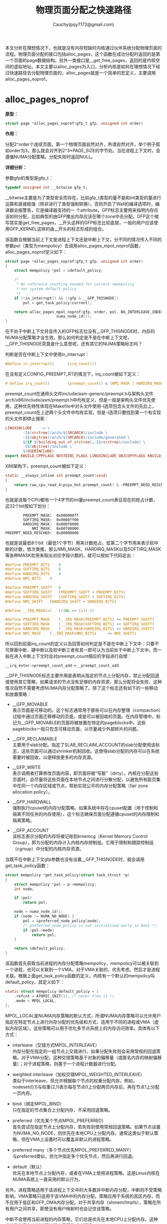 #+TITLE: 物理页面分配之快速路径
#+AUTHOR: Cauchy(pqy7172@gmail.com)
#+OPTIONS: ^:nil
#+EMAIL: pqy7172@gmail.com
#+HTML_HEAD: <link rel="stylesheet" href="../../../org-manual.css" type="text/css">
#+OPTIONS: htmlize:nil
#+OPTIONS: html-link-use-abs-url:nil
本文分析在理想情况下，也就是没有内存短缺时内核通过伙伴系统分配物理页面的流程。物理页面分配的接口包括alloc_pages，这个函数在成功分配时返回的是第一个页面的page数据结构。另外一类接口是__get_free_pages，返回的是内核空间的虚拟地址。本文主要以alloc_pages为入口，分析内核是如何在理想情况下经过快速路径去分配物理页面的，alloc_pages就是一个简单的宏定义，主要调用alloc_pages_noprof。

* alloc_pages_noprof
*原型：*
#+begin_src c
struct page *alloc_pages_noprof(gfp_t gfp, unsigned int order)
#+end_src
*作用：*

分配2^order个连续页面，第一个物理页面自然对齐，所谓自然对齐，举个例子假如order为3，那么就会对齐到2^3*PAGE_SIZE的字节处。当在进程上下文时，会遵循NUMA分配策略。分配失败时返回NULL。

*详细分析：*

参数gfp的类型是gfp_t：
#+begin_src c
typedef unsigned int __bitwise gfp_t;
#+end_src
__bitwise主要是为了类型安全而存在，比如gfp_t类型的量不能和int类型的量进行运算和直接赋值（除非进行了类型强制转换），否则开启了Wall的编译选项时，编译器会报警告，它是编译器支持的一
个attribute。GFP标志主要用来指明内存应该如何分配，比如典型的由GFP推出内存应该在哪个zone中去分配。GFP这个缩写其实是get_free_pages，__开头这样的GFP标志比较底层，一般的用户应该使用GFP_KERNEL这样的由__开头的标志形成的组合。

该函数会根据当前上下文是进程上下文还是中断上下文，分不同的情况传入不同的参数pol（类型为mempolicy）去调用alloc_pages_mpol_noprof函数，alloc_pages_noprof定义如下：
#+begin_src c
struct page *alloc_pages_noprof(gfp_t gfp, unsigned int order)
{
	struct mempolicy *pol = &default_policy;

	/*
	 * No reference counting needed for current->mempolicy
	 * nor system default_policy
	 */
	if (!in_interrupt() && !(gfp & __GFP_THISNODE))
		pol = get_task_policy(current);

	return alloc_pages_mpol_noprof(gfp, order, pol, NO_INTERLEAVE_INDEX,
				       numa_node_id());
}
#+end_src
在不处于中断上下文并且传入的GFP标志位没有__GFP_THISNODE时，内存的NUMA分配策略才会生效。那么如何判定是不是在中断上下文呢，__GFP_THISNODE究竟是什么意思呢，还有其它的NUMA策略标志吗？

判断是否在中断上下文中使用in_interrupt：
#+begin_src c
#define in_interrupt()		(irq_count())
#+end_src
在没有定义CONFIG_PREEMPT_RT的情况下，irq_count被如下定义：
#+begin_src c
# define irq_count()		(preempt_count() & (NMI_MASK | HARDIRQ_MASK | SOFTIRQ_MASK))
#+end_src

preempt_count在通用头文件include/asm-generic/preempt.h与架构头文件arch/x86/include/asm/preempt.h中均有定义，但是一般是架构头文件优先使用，这种优先特性体现在Makefile中对头文件使用-I选项包含头文件的先后上，preempt_count在上述两个头文件中均有实现，但是-I选项只要找到第一个有实现的头文件即停止搜索：
#+begin_src makefile
LINUXINCLUDE    := \
		-I$(srctree)/arch/$(SRCARCH)/include \
		-I$(objtree)/arch/$(SRCARCH)/include/generated \
		$(if $(building_out_of_srctree),-I$(srctree)/include) \
		-I$(objtree)/include \
		$(USERINCLUDE)
export KBUILD_CPPFLAGS NOSTDINC_FLAGS LINUXINCLUDE OBJCOPYFLAGS KBUILD_LDFLAGS
#+end_src

X86架构下，preempt_count被如下定义：
#+begin_src c
static __always_inline int preempt_count(void)
{
	return raw_cpu_read_4(pcpu_hot.preempt_count) & ~PREEMPT_NEED_RESCHED;
}
#+end_src
也就是说每个CPU都有一个4字节的int量preempt_count表征现在的抢占计数，这32个bit按如下划分：
#+begin_example
         PREEMPT_MASK:	0x000000ff
         SOFTIRQ_MASK:	0x0000ff00
         HARDIRQ_MASK:	0x000f0000
             NMI_MASK:	0x00f00000
 PREEMPT_NEED_RESCHED:	0x80000000
#+end_example
也就是说最低8个bit（最低1个字节）用来计数抢占，低第二个字节用来表示软中断的计数，依次类推，那么NMI_MASK、HARDIRQ_MASK以及SOFTIRQ_MASK等各种MASK宏用来取出对应字段计数的，就可以按如下代码定出：
#+begin_src c
#define PREEMPT_BITS	8
#define SOFTIRQ_BITS	8
#define HARDIRQ_BITS	4
#define NMI_BITS	4

#define PREEMPT_SHIFT	0
#define SOFTIRQ_SHIFT	(PREEMPT_SHIFT + PREEMPT_BITS)
#define HARDIRQ_SHIFT	(SOFTIRQ_SHIFT + SOFTIRQ_BITS)
#define NMI_SHIFT	(HARDIRQ_SHIFT + HARDIRQ_BITS)

#define __IRQ_MASK(x)	((1UL << (x))-1)

#define PREEMPT_MASK	(__IRQ_MASK(PREEMPT_BITS) << PREEMPT_SHIFT)
#define SOFTIRQ_MASK	(__IRQ_MASK(SOFTIRQ_BITS) << SOFTIRQ_SHIFT)
#define HARDIRQ_MASK	(__IRQ_MASK(HARDIRQ_BITS) << HARDIRQ_SHIFT)
#define NMI_MASK	(__IRQ_MASK(NMI_BITS)     << NMI_SHIFT)
#+end_src

所以回到前面irq_count的定义以及回答如何判定是不是在中断上下文中：只要不可屏蔽中断、硬中断以及软中断三者有其一即可认为当前处于中断上下文中。而一般在进入中断上下文时会对preempt_count相应的字段进行自增：
#+begin_example
__irq_enter->preempt_count_add->__preempt_count_add
#+end_example

__GFP_THISNODE标志主要作用是表明从指定的节点上分配内存，禁止分配回退或使用其它策略，如果请求的节点没有足够的内存资源，那么分配将会失败，这种情况自然不需要考虑NUMA内存分配策略了。除了这个标志还有如下的一些移动和放置策略：

- __GFP_MOVABLE \\
  表示页面是可移动的。这个标志通常用于那些可以在内存整理（compaction）过程中通过页面迁移移动的页面，或是可以被回收的页面。在内存管理中，标记为__GFP_MOVABLE的页面将被放置在特定的pageblocks中，这些pageblocks一般只包含可移动页面，以尽量减少外部碎片的问题。

- __GFP_RECLAIMABLE \\
  主要用于slab分配。指定了SLAB_RECLAIM_ACCOUNT的slab分配使用该标志，这些页面可以通过shrinker机制回收。这使得slab分配的内存可以在系统需要时被回收，以便释放更多的内存资源。

- __GFP_WRITE \\
  表示调用者打算修改页面内容，即页面将被“写脏”（dirty）。内核在分配这些页面时，会尽量将这些页面在本地节点之间进行分散分配，以避免所有脏页集中在同一个内存区域或节点，帮助实现公平的内存分配策略（fair zone allocation policy）。

- __GFP_HARDWALL \\
  强制执行cpuset的内存分配策略。如果系统中存在cpuset配置（用于控制和隔离不同任务的内存使用），这个标志确保页面分配遵循cpuset的内存限制和隔离策略。

- __GFP_ACCOUNT \\
  该标志表示分配的内存将被记账到kmemcg（Kernel Memory Control Group），即为分配的内存计入内核内存控制组。它用于限制和跟踪控制组（cgroup）中分配的内核内存资源。

当既不在中断上下文gfp参数也没有设置__GFP_THISNODE时，就会调用get_task_policy函数：
#+begin_src c
struct mempolicy *get_task_policy(struct task_struct *p)
{
	struct mempolicy *pol = p->mempolicy;
	int node;

	if (pol)
		return pol;

	node = numa_node_id();
	if (node != NUMA_NO_NODE) {
		pol = &preferred_node_policy[node];
		/* preferred_node_policy is not initialised early in boot */
		if (pol->mode)
			return pol;
	}

	return &default_policy;
}
#+end_src
该函数首先获取当前进程的内存分配策略mempolicy，mempolicy可以被关联到一个进程，也可以关联到一个VMA。对于VMA关联的，优先考虑，然后才是进程关联。根据上面get_task_policy函数的定义，内核有一个默认的mempolicy叫default_policy，其定义如下：
#+begin_src c
static struct mempolicy default_policy = {
	.refcnt = ATOMIC_INIT(1), /* never free it */
	.mode = MPOL_LOCAL,
};
#+end_src
MPOL_LOCAL是NUMA内存策略的默认方式，所谓NUMA内存策略可以允许用户指定在特定节点上进行内存分配的优先级和方式，适用于不同的进程或VMA（虚拟内存区域）。这些策略可以用于优化多节点系统上的内存访问效率。具体有以下方式：

+ interleave（交错方式MPOL_INTERLEAVE）\\
  内存分配在指定的一组节点上交错进行，如果分配失败则会采用常规的回退策略。对于VMA分配，这种交错策略基于对象的偏移量（或匿名内存的映射偏移量）；对于进程策略，则基于一个进程计数器进行分配。

+ weighted interleave（加权交错MPOL_WEIGHTED_INTERLEAVE）\\
  类似于interleave，但允许根据每个节点的权重分配内存。例如，nodeset(0,1)与权重(2,1)表示每在节点0上分配两页内存后，再在节点1上分配一页内存。

+ bind（绑定MPOL_BIND）\\
  只在指定的节点集合上分配内存，不采用回退策略。

+ preferred（优先某个节点MPOL_PREFERRED）\\
  首先尝试在指定节点上分配内存，若失败则使用常规回退策略。如果节点设置为NUMA_NO_NODE，则优先在本地CPU上分配内存。通常这类似于默认策略，但在VMA上设置时可以覆盖非默认的进程策略。

+ preferred many（多个节点优先MPOL_PREFERRED_MANY）\\
  与preferred类似，但允许指定多个优先节点，然后再进行回退。

+ default（默认）\\
  优先在本地节点上分配内存，或者在VMA上使用进程策略。这是Linux内核在NUMA系统上一直采用的默认行为。

另外，进程策略适用于该进程上下文中的大多数非中断内存分配，中断则不受策略影响，VMA策略只适用于该VMA中的内存分配。策略应用于系统的高区内存，而不应用于低区和GFP_DMA内存分配。对于共享内存（shmem/tmpfs），策略在所有用户之间共享，即使没有用户映射时也会记住该策略。

中断不会使用当前进程的内存策略，它们总是优先在本地CPU上分配内存。这种设计是为了在中断处理过程中尽可能减少延迟。

对于交错策略来说，在进程上下文中，不需要锁定机制，因为进程只会访问自身的状态，因此没有并发冲突。对于VMA的操作，mmap_lock的读锁（down_read）在一定程度上保护了这些操作，以确保内存映射的一致性。

内存策略mempolicy结构体的释放：内存策略对象通过引用计数来管理生命周期。mpol_put()函数会减少内存策略的引用计数，当引用计数降为零时，该内存策略对象会被释放。这种机制保证了对象只会在不再使用时被释放，避免了内存泄漏。

内存策略mempolicy结构体的复制：mpol_dup()函数用于分配一个新的内存策略，并将指定的内存策略复制到新的内存空间。新创建的内存策略对象的引用计数被初始化为1，表示当前调用者持有该引用。这允许多个内存策略对象彼此独立，同时保证每个对象的生命周期被正确管理。

回到get_task_policy函数，如果进程有内存分配策略mempolicy，则返回这个策略。如果进程没有内存策略，那么就会从系统的全局节点策略数组preferrred_node_policy中去获取内存策略，当然在系统启动早期preferred_node_policy里可能是没有数据的，所以需要判断pol->mode非零，因为preferred_node_policy的定义是static的（被初始化为0）：

#+begin_src c
static struct mempolicy preferred_node_policy[MAX_NUMNODES];
#+end_src

MAX_NUMNODES定义了系统支持的最大NUMA节点数量：
#+begin_src c
#ifdef CONFIG_NODES_SHIFT
#define NODES_SHIFT     CONFIG_NODES_SHIFT
#else
#define NODES_SHIFT     0
#endif
#define MAX_NUMNODES    (1 << NODES_SHIFT)
#+end_src

<<nodes_shift>>
而NODES_SHIFT的值依据不同的架构有不同的配置，这主要体现在比如arch/x86/Kconfig中有如下代码：
#+begin_src conf
config NODES_SHIFT
	int "Maximum NUMA Nodes (as a power of 2)" if !MAXSMP
	range 1 10
	default "10" if MAXSMP
	default "6" if X86_64
	default "3"
	depends on NUMA
	help
	  Specify the maximum number of NUMA Nodes available on the target
	  system.  Increases memory reserved to accommodate various tables.
#+end_src

这样在编译构建时会自动生成，比如CONFIG_NODES_SHIFT在自动生成的头文件include/generated/autoconf.h中被定义为10，那么MAX_NUMNODES = 1 << 10 = 1024。

get_task_policy中还使用了numa_node_id函数，在定义了CONFIG_USE_PERCPU_NUMA_NODE_ID时该函数定义如下：
#+begin_src c
#ifdef CONFIG_USE_PERCPU_NUMA_NODE_ID
DECLARE_PER_CPU(int, numa_node);

#ifndef numa_node_id
/* Returns the number of the current Node. */
static inline int numa_node_id(void)
{
	return raw_cpu_read(numa_node);
}
#endif
#+end_src
该值在cpu启动初始化的流程被初始化：
#+begin_src c
start_secondary->cpu_init->set_numa_node
#ifndef set_numa_node
static inline void set_numa_node(int node)
{
	this_cpu_write(numa_node, node);
}
#endif
#+end_src

* alloc_pages_mpol_noprof
*原型：*
#+begin_src c
struct page *alloc_pages_mpol_noprof(gfp_t gfp, unsigned int order,
		struct mempolicy *pol, pgoff_t ilx, int nid)
#+end_src

*作用：*\\
分配2^order个页面，第一个参数是内存分配标志gfp，最后一个参数nid是前面使用numa_node_id获得的该运行CPU所在的node。针对第四个参数ilx，在交错策略下时，ilx表明是否使用task_struct里的il_prev作为依据来选择内存分配的节点，为NO_INTERLEAVE_INDEX时表明使用task_struct:ilx_prev，而当通过get_vma_policy来获得一个有效的ilx值时就使用这个值来确定如何选择哪个节点来分配内存。第三个参数pol就是前面通过get_task_policy获得的内存策略，当然还有其它的调用路径通过get_vma_policy来获得内存策略，这在本文[[get_vma_policy生成ilx][附节: get_vma_policy生成ilx]]中有介绍。

*详细分析：*\\
alloc_pages_mpol_noprof主要分为三个部分来完成其功能：
+ 第一部分是通过policy_nodemask函数获得在哪个（些）节点上分配内存，由nodemask_t类型的指针nodemask表示，并且返回在哪个目标节点上分配的节点号，由nid表示。

+ 第二部分是针对不同的情况调用不同的分配函数，一种是针对MPOL_PREFERRED_MANY内存策略，调用alloc_pages_preferred_many分配内存，而针对大页内存分配的情况会做一些特殊处理，然后再调用__alloc_pages_node_noprof完成内存分配，最后一种情况就是通过__alloc_pages_noprof完成除前面两种特殊情况的“正常”页面分配。

+ 第三部分是针对交错分配的方式，要更新一些统计信息。

以下继续针对这三部分的代码详细分析。

** 第一部分
这部分代码确定分配的节点mask以及目标节点的节点号，代码如下：
#+begin_src c
nodemask_t *nodemask;
nodemask = policy_nodemask(gfp, pol, ilx, &nid);
#+end_src
可以看到主要就是调用了policy_nodemask来确定nodemask以及nid，注意这里的nid是alloc_pages_mpol_noprof的最后一个参数nid的地址，nid的值通过numa_node_id获得代表当前运行CPU所在的节点，这里传入nid的地址，意味着policy_nodemask函数可能会修改nid的值。返回的nodemask表示可以在哪些节点上分配内存，而返回的nid是首选的节点。

policy_nodemask根据前面介绍的NUMA内存策略分几种case来给nodemask和nid赋予不同的值，其原型如下：
#+begin_src c
static nodemask_t *policy_nodemask(gfp_t gfp, struct mempolicy *pol,
				   pgoff_t ilx, int *nid)
#+end_src

*第一种case MPOL_PREFERRED：*
#+begin_src c
	nodemask_t *nodemask = NULL;

	switch (pol->mode) {
	case MPOL_PREFERRED:
		/* Override input node id */
		*nid = first_node(pol->nodes);
		break;
#+end_src
这种情况只设置了优先使用分配内存的节点号，使用first_node去找到pol->nodes里第一个置位的bit的序号，从这里也可以看出pol->nodes这个成员表征了候选的可以用于分配的一些节点，只是说这些节点要按各种不同的策略去选择。

*第二种case MPOL_PREFERRED_MANY：*
#+begin_src c
	case MPOL_PREFERRED_MANY:
		nodemask = &pol->nodes;
		if (pol->home_node != NUMA_NO_NODE)
			*nid = pol->home_node;
		break;
#+end_src
这种情况是有nodemask的，因为perferred many就是在一组优先的节点里分配，并且pol->home_node是有效值时，返回pol里的home_node号作为优先分配的节点。

*第三种case MPOL_BIND：*
#+begin_src c
	case MPOL_BIND:
		/* Restrict to nodemask (but not on lower zones) */
		if (apply_policy_zone(pol, gfp_zone(gfp)) &&
		    cpuset_nodemask_valid_mems_allowed(&pol->nodes))
			nodemask = &pol->nodes;
		if (pol->home_node != NUMA_NO_NODE)
			*nid = pol->home_node;
		/*
		 * __GFP_THISNODE shouldn't even be used with the bind policy
		 * because we might easily break the expectation to stay on the
		 * requested node and not break the policy.
		 */
		WARN_ON_ONCE(gfp & __GFP_THISNODE);
		break;
#+end_src
对于使用MPOL_BIND的内存策略，要限制内存策略不能应用到较低序号的zone，这个判断逻辑由apply_policy_zone函数实现，它的第二个参数，调用gfp_zone由gfp标志里去获得分配内存的目标zone号，也就是获得的目标zone号要大于apply_policy_zone里的一个特别的zone号，这时内存策略才生效。这里主要详细分析下gfp_zone的实现，它决定了内存从哪个zone去分配，较为关键。至于本case的代码较为简单。

在分析gfp_zone函数前，先介绍内核内存管理涉及到的各种类型的zone：
+ ZONE_DMA \\
  区域ZONE_DMA用于适应一些旧式设备，这些设备只能通过DMA（直接内存访问）访问低地址的内存（通常在16MB以下），部分旧设备只能访问某个范围内的物理内存地址。如果要在这些设备上进行DMA操作，内存必须分配在这个特定区域内，比如ISA总线设备或早期的DMA控制器。CONFIG_ZONE_DMA配置选项决定是否启用这个zone。

+ ZONE_DMA32 \\
  区域ZONE_DMA32用于支持能够访问32位地址空间（4GB以下）但不能访问更高地址的设备。一些设备，如32位PCI设备，只能访问4GB以下的内存，因此分配时需要确保内存位于这个范围内。适用于需要低于4G地址范围的64位系统。CONFIG_ZONE_DMA32配置选项决定是否启用该zone。

+ ZONE_NORMAL \\
  区域ZONE_NORMAL包含可被大多数内核和用户进程直接访问的常规物理内存区域。在大多数情况下，DMA操作和内核直接访问都可以在ZONE_NORMAL中完成，这是标准的内存区域。所有常规的内存操作（除非设备或操作对内存有特殊要求）。

+ ZONE_HIGHMEM \\
  ZONE_HIGHMEM用于32位系统中超过直接寻址能力的高地址空间。它通过分页机制（如映射页表条目）来访问高于900MB的内存。32位系统只能直接寻址4GB的地址空间，对于大内存机器而言，这样的空间显得不足。因此，把高地址的物理内存放到ZONE_HIGHMEM中，使内核可以通过间接的方式访问它们。在内存大于4GB的32位系统上，通过页表映射方式访问超出寻址能力的内存区域。启用CONFIG_HIGHMEM后可用。

+ ZONE_MOVABLE \\
  ZONE_MOVABLE主要用于可以迁移的页面，比如用户态内存或页缓存等。在内存卸载和巨页分配时，这个zone有助于提高成功率。通过将可以迁移的内存放在ZONE_MOVABLE，可以确保在需要时有一部分内存可以被迁移或回收，从而进行更灵活的内存管理。例如，大页分配和热插拔内存。用于可热插拔的内存、可移动页面的分配，以及减少不能迁移的分配对系统性能的影响。

  这种类型类似于ZONE_NORMAL，但是不可移动的页面却只能在ZONE_NORMAL。不过以下有一些情况会存在ZONE_MOVABLE有unmovable页面的情况：
  - 长期钉住的页面是不可移动的，因此在ZONE_MOVABLE里不允许长期钉住页面，当页面先钉住然后通过page fault分配物理页面，这种情况没什么问题，页面会来自正确的zone（避开ZONE_MOVABLE），但是当页面被钉住时有可能地址空间里已经有页面位于ZONE_MOVABLE了，这时会将这些页面迁移到不同zone（避开ZONE_MOVABLE）中，迁移要是失败，钉住页面也会失败。

  - memblock对于kernelcore/movablecore区域的设置可能会导致ZONE_MOVABLE里有unmovable的页面。
+ ZONE_DEVICE \\
  ZONE_DEVICE主要用于特殊的内存设备，如NVDIMM（非易失性双列直插内存模块）或其它直接映射到系统内存的设备。随着硬件的演进，现代系统需要支持直接映射到内存的硬件设备，如持久内存。这些设备可以直接与系统内存交互，通常是可持久化的。如使用非易失性存储器（如 NVDIMM）、显存映射等。启用CONFIG_ZONE_DEVICE后可用。

针对笔者目前环境的配置，zone_type的定义如下：
<<__MAX_NR_ZONES>>
<<zone_type>>
#+begin_src c
  enum zone_type {
          ZONE_DMA,
          ZONE_DMA32,
          ZONE_NORMAL,
          ZONE_MOVABLE,
          ZONE_DEVICE,
          __MAX_NR_ZONES
  };
#+end_src

<<gfp_zone>>
现在可以介绍gfp_zone函数了，gfp_zone函数的主要作用就是根据传入的gfp标志映射到不同类型的zone，也就是返回zone_type类型的枚举，这些类型前面刚介绍过了。现在看gfp_zone的实现：
#+begin_src c
static inline enum zone_type gfp_zone(gfp_t flags)
{
	enum zone_type z;
	int bit = (__force int) (flags & GFP_ZONEMASK);

	z = (GFP_ZONE_TABLE >> (bit * GFP_ZONES_SHIFT)) &
					 ((1 << GFP_ZONES_SHIFT) - 1);
	VM_BUG_ON((GFP_ZONE_BAD >> bit) & 1);
	return z;
}
#+end_src
GFP_ZONE_TABLE这个宏类似于一个表（数组），它将不同的GFP标志组合映射到不同的zone_type：
#+begin_src c
#define GFP_ZONE_TABLE ( \
	(ZONE_NORMAL << 0 * GFP_ZONES_SHIFT)				       \
	| (OPT_ZONE_DMA << ___GFP_DMA * GFP_ZONES_SHIFT)		       \
	| (OPT_ZONE_HIGHMEM << ___GFP_HIGHMEM * GFP_ZONES_SHIFT)	       \
	| (OPT_ZONE_DMA32 << ___GFP_DMA32 * GFP_ZONES_SHIFT)		       \
	| (ZONE_NORMAL << ___GFP_MOVABLE * GFP_ZONES_SHIFT)		       \
	| (OPT_ZONE_DMA << (___GFP_MOVABLE | ___GFP_DMA) * GFP_ZONES_SHIFT)    \
	| (ZONE_MOVABLE << (___GFP_MOVABLE | ___GFP_HIGHMEM) * GFP_ZONES_SHIFT)\
	| (OPT_ZONE_DMA32 << (___GFP_MOVABLE | ___GFP_DMA32) * GFP_ZONES_SHIFT)\
)
#+end_src
这样定义出来这个GFP_ZONE_TABLE其实就是一个数字，只是这个数字按每GFP_ZONES_SHIFT个数目的bit存储一个条目，这个条目通过传入的gfp标志索引，索引到的位置上存放了对应gfp标志优先使用的zone用来分配。

这个宏其实定义了一种zone分配的优先级，举个例子对于条目：
#+begin_src c
ZONE_MOVABLE << (___GFP_MOVABLE | ___GFP_HIGHMEM) * GFP_ZONES_SHIFT
#+end_src
就是说当传入的GFP标志既设置了__GFP_MOVABLE又设置了__GFP_HIGHMEM，那么优先在ZONE_MOVABLE中分配，但是这个区域分配失败时，也是可以在__GFP_HIGHMEM中分配的。当然，有一些标志组合是无法满足的，比如同时设置了DMA+HIGHMEM，DMA本来就要求地址在低内存区，当然无法又在高地址区分配。

GFP_ZONES_SHIFT在笔者的环境就是2，也就是说GFP_ZONE_TABLE中每2个比特保存一个条目。通过这种一个数字就实现表格映射的作用，实际也是一种性能优化，通过逻辑运算一个数字的方式是比查表数组访存要高效的。

在没有定义特殊的内存zone（比如DMA，HIGHMEM等）时，都会退化为ZONE_NORMAL：
#+begin_src c
#ifdef CONFIG_HIGHMEM
#define OPT_ZONE_HIGHMEM ZONE_HIGHMEM
#else
#define OPT_ZONE_HIGHMEM ZONE_NORMAL
#endif

#ifdef CONFIG_ZONE_DMA
#define OPT_ZONE_DMA ZONE_DMA
#else
#define OPT_ZONE_DMA ZONE_NORMAL
#endif

#ifdef CONFIG_ZONE_DMA32
#define OPT_ZONE_DMA32 ZONE_DMA32
#else
#define OPT_ZONE_DMA32 ZONE_NORMAL
#endif
#+end_src
再来看gpf_zone函数就简单了首先从flags中拿到低4bit的值：
#+begin_src c
	enum zone_type z;
	int bit = (__force int) (flags & GFP_ZONEMASK);
#+end_src
为什么是低4bit呢，通过GFP_ZONEMASK的定义就知道了：
#+begin_src c
  enum {
          ___GFP_DMA_BIT,
          ___GFP_HIGHMEM_BIT,
          ___GFP_DMA32_BIT,
          ___GFP_MOVABLE_BIT,
          ...
  };
  #define BIT(nr)			(UL(1) << (nr))
  #define ___GFP_DMA		BIT(___GFP_DMA_BIT)
  #define ___GFP_HIGHMEM		BIT(___GFP_HIGHMEM_BIT)
  #define ___GFP_DMA32		BIT(___GFP_DMA32_BIT)
  #define ___GFP_MOVABLE		BIT(___GFP_MOVABLE_BIT)
  #define __GFP_DMA	((__force gfp_t)___GFP_DMA)
  #define __GFP_HIGHMEM	((__force gfp_t)___GFP_HIGHMEM)
  #define __GFP_DMA32	((__force gfp_t)___GFP_DMA32)
  #define __GFP_MOVABLE	((__force gfp_t)___GFP_MOVABLE)  /* ZONE_MOVABLE allowed */
  #define GFP_ZONEMASK	(__GFP_DMA|__GFP_HIGHMEM|__GFP_DMA32|__GFP_MOVABLE)
#+end_src
这里可以看到低4个bit其实就是zone修饰符，指明了哪些zone用于分配内存。之前介绍过gfp_t本质是个int，但它具有受限的取值，以限制某些int能进行的运算（范围），但是gfp_t不行。比如上面提到了gfp_t可能的四种值，一个完整的gfp_t值列表如下：
<<all_gfp_bit>>
#+begin_src c
enum {
	___GFP_DMA_BIT,
	___GFP_HIGHMEM_BIT,
	___GFP_DMA32_BIT,
	___GFP_MOVABLE_BIT,
	___GFP_RECLAIMABLE_BIT,
	___GFP_HIGH_BIT,
	___GFP_IO_BIT,
	___GFP_FS_BIT,
	___GFP_ZERO_BIT,
	___GFP_UNUSED_BIT,	/* 0x200u unused */
	___GFP_DIRECT_RECLAIM_BIT,
	___GFP_KSWAPD_RECLAIM_BIT,
	___GFP_WRITE_BIT,
	___GFP_NOWARN_BIT,
	___GFP_RETRY_MAYFAIL_BIT,
	___GFP_NOFAIL_BIT,
	___GFP_NORETRY_BIT,
	___GFP_MEMALLOC_BIT,
	___GFP_COMP_BIT,
	___GFP_NOMEMALLOC_BIT,
	___GFP_HARDWALL_BIT,
	___GFP_THISNODE_BIT,
	___GFP_ACCOUNT_BIT,
	___GFP_ZEROTAGS_BIT,
#ifdef CONFIG_KASAN_HW_TAGS
	___GFP_SKIP_ZERO_BIT,
	___GFP_SKIP_KASAN_BIT,
#endif
#ifdef CONFIG_LOCKDEP
	___GFP_NOLOCKDEP_BIT,
#endif
#ifdef CONFIG_SLAB_OBJ_EXT
	___GFP_NO_OBJ_EXT_BIT,
#endif
	___GFP_LAST_BIT
};
#+end_src
所有这些gfp_t类型的值，有些是zone修饰符，有些是内存分配行为，比如___GFP_DIRECT_RECLAIM_BIT允许触发直接内存回收，后面的内存管理分析的系列文章还会遇到这些标志，再在具体的代码上下文分析更为形象。

继续分析gfp_zone函数：
#+begin_src c
	z = (GFP_ZONE_TABLE >> (bit * GFP_ZONES_SHIFT)) &
					 ((1 << GFP_ZONES_SHIFT) - 1);
#+end_src
将GFP_ZONE_TABLE右移bit * GFP_ZONES_SHIFT，这正是前面定义GFP_ZONE_TABLE时，存放在bit这种标志组合索引处的zone序号，它用来优先为bit这种gfp标志组合分配内存，注意是以2个比特为一个条目，所以最后做与运算，相当于只取最后两位。

回到policy_nodemask函数的第三种MPOL_BIND的情况，apply_policy_zone是说要将内存策略应用在较高点的区域，这个条件是本case下设置nodemask的必要条件，另一个必要条件是内存策略的pol->nodes要和当前进程允许的节点mask有交集（也就是task_struct:mems_allowed）。当然MPOL_BIND下也要将内存策略设置的优先node号带出并返回。

*第四种case MPOL_INTERLEAVE：*\\
根据前面的分析，这种情况就是内存分配在一组节点内交错循环分配：
#+begin_src c
	case MPOL_INTERLEAVE:
		/* Override input node id */
		*nid = (ilx == NO_INTERLEAVE_INDEX) ?
			interleave_nodes(pol) : interleave_nid(pol, ilx);
		break;
#+end_src
可以看到，分两种情况选择使用不同的函数来获得内存分配的优先节点，NO_INTERLEAVE_INDEX主要指示了要不要使用task_struct:il_prev来作为索引选择内存分配的节点，如果使用task_struct:il_prev（也就是ilx参数为-1）则通过interleave_nodes函数来获得内存分配的节点：
#+begin_src c
static unsigned int interleave_nodes(struct mempolicy *policy)
{
	unsigned int nid;
	unsigned int cpuset_mems_cookie;

	/* to prevent miscount, use tsk->mems_allowed_seq to detect rebind */
	do {
		cpuset_mems_cookie = read_mems_allowed_begin();
		nid = next_node_in(current->il_prev, policy->nodes);
	} while (read_mems_allowed_retry(cpuset_mems_cookie));

	if (nid < MAX_NUMNODES)
		current->il_prev = nid;
	return nid;
}
#+end_src
do-while循环主要是处理并发情况，此处不讨论了。该函数主要使用next_node_in来获得合适的节点号，也就是在pol->nodes中找到第一个置位的bit的序号，并且是在current->il_prev之后，返回的nid小于MAX_NUMNODES时才会给出nid给调用者。

这里需要简单看下next_node_in的实现，该函数主要是要处理一种临界情况，那就是返回的node id的序号等于MAX_NUMNODES，就又要回到参数srcp的第一个置位的bit的序号：
#+begin_src c
#define next_node_in(n, src) __next_node_in((n), &(src))
static __always_inline unsigned int __next_node_in(int node, const nodemask_t *srcp)
{
	unsigned int ret = __next_node(node, srcp);

	if (ret == MAX_NUMNODES)
		ret = __first_node(srcp);
	return ret;
}
#+end_src
如果不使用task_struct:il_prev，就会调用interleave_nid来获得内存分配的节点号：
#+begin_src c
static unsigned int interleave_nid(struct mempolicy *pol, pgoff_t ilx)
{
	nodemask_t nodemask;
	unsigned int target, nnodes;
	int i;
	int nid;

	nnodes = read_once_policy_nodemask(pol, &nodemask);
	if (!nnodes)
		return numa_node_id();
	target = ilx % nnodes;
	nid = first_node(nodemask);
	for (i = 0; i < target; i++)
		nid = next_node(nid, nodemask);
	return nid;
}
#+end_src
该函数以传入的ilx作为索引来选择内存分配的节点，首先ilx需要对pol->nodes里置位的节点数目进行取模得到target，然后通过first_node获得nodemask里第一个置位的节点号nid，最后从nid开始循环target次，找到低target个置位的比特的序号，返回。


*第五种case MPOL_WEIGHTED_INTERLEAVE：* \\
该种情况与case 4类似：
#+begin_src c
	case MPOL_WEIGHTED_INTERLEAVE:
		*nid = (ilx == NO_INTERLEAVE_INDEX) ?
			weighted_interleave_nodes(pol) :
			weighted_interleave_nid(pol, ilx);
		break;
#+end_src
依据ilx参数的不同，而调用不同的函数确定nid并返回。当使用task_struct:il_prev时（也就是ilx无效为-1）调用weighted_interleave_nodes来确定分配内存的节点号，当ilx有效时，就会调用weighted_interleave_nid使用ilx来确定，下面依次分析。

首先是weighted_interleave_nodes函数：
#+begin_src c
static unsigned int weighted_interleave_nodes(struct mempolicy *policy)
{
	unsigned int node;
	unsigned int cpuset_mems_cookie;

retry:
	/* to prevent miscount use tsk->mems_allowed_seq to detect rebind */
	cpuset_mems_cookie = read_mems_allowed_begin();
	node = current->il_prev;
	if (!current->il_weight || !node_isset(node, policy->nodes)) {
		node = next_node_in(node, policy->nodes);
		if (read_mems_allowed_retry(cpuset_mems_cookie))
			goto retry;
		if (node == MAX_NUMNODES)
			return node;
		current->il_prev = node;
		current->il_weight = get_il_weight(node);
	}
	current->il_weight--;
	return node;
}
#+end_src

先抛开if条件里的逻辑不谈，每次进入weighted_interleave_nodes函数，就会返回current这个task_struct结构体里的il_prev，它就是记录了当前用于内存分配的节点号，每分配一次，current->il_weight就会递减，这相当于在il_prev这个内存节点上做了权重，分配il_weight次后就会将这个权重递减为1了。

现在分析if里的逻辑，进入这个if的条件是il_weight递减到0，或者前次使用的内存节点已经不在policy里允许的nodes时。

if里的逻辑主要是更新下一个使用的节点，由next_node_in获得，同时current:il_weight也要更新为当前这个节点的权重，这可以通过get_il_weight去获得：
#+begin_src c
static u8 get_il_weight(int node)
{
	u8 *table;
	u8 weight;

	rcu_read_lock();
	table = rcu_dereference(iw_table);
	/* if no iw_table, use system default */
	weight = table ? table[node] : 1;
	/* if value in iw_table is 0, use system default */
	weight = weight ? weight : 1;
	rcu_read_unlock();
	return weight;
}
#+end_src
从这个函数可以知道weight其实就是来自iw_table里对应节点的权重，它事先通过node_store函数去存放。总结来说，这个函数的功能就是达到前面介绍interleave分配的效果：在一组节点中交错分配内存，并且会按照一定的权重来分配，比如这里体现这点的就是每次进这个函数都会将current->il_weight权重递减，为非零本次分配内存的节点号不会改变，而当这个值递减为0，就会改变分配内存的节点号。

当ilx有效时，是weighted_interleave_nid函数用来确定分配内存的节点：
#+begin_src c
static unsigned int weighted_interleave_nid(struct mempolicy *pol, pgoff_t ilx)
{
	nodemask_t nodemask;
	unsigned int target, nr_nodes;
	u8 *table;
	unsigned int weight_total = 0;
	u8 weight;
	int nid;

	nr_nodes = read_once_policy_nodemask(pol, &nodemask);
	if (!nr_nodes)
		return numa_node_id();

	rcu_read_lock();
	table = rcu_dereference(iw_table);
	/* calculate the total weight */
	for_each_node_mask(nid, nodemask) {
		/* detect system default usage */
		weight = table ? table[nid] : 1;
		weight = weight ? weight : 1;
		weight_total += weight;
	}

	/* Calculate the node offset based on totals */
	target = ilx % weight_total;
	nid = first_node(nodemask);
	while (target) {
		/* detect system default usage */
		weight = table ? table[nid] : 1;
		weight = weight ? weight : 1;
		if (target < weight)
			break;
		target -= weight;
		nid = next_node_in(nid, nodemask);
	}
	rcu_read_unlock();
	return nid;
}
#+end_src

该函数首先通过一个循环for_each_node_mask将pol->nodes里置上的节点的所有权重求和，然后ilx可以作为一个虚拟地址，其要对weight_total进行取余，这样ilx就会落在权重区间[0, weight_total]。
而后面的while循环实现了将余数target按权重落到相应的区间，其实现方式就是每次只要当前剩余target还不小于当前节点的权重，就会将当前target减去当前节点的权重。举个例子，系统有三个节点，权重依次为3，2，1那么中的权重为6，ilx作为虚拟地址比如可以为0-5，那么这六个地址按照比例一定是有3/6，2/6，1/6的概率分别在第一、二以及三个节点上完成内存分配请求，至于大于5的地址对weight_total取余数后一样符合这个加权概率。

最后这个policy_nodemask函数就是返回前面各个case算出的nodemask，注意nodemask是可以为NULL的，而nid通过最后一个参数带出：
#+begin_src c
	return nodemask;
#+end_src

这样alloc_pages_mpol_noprof函数的第一部分policy_nodemask函数就介绍完了。

# 是对取模操作的一个优化，关于这个优化参见附节[[使用与操作优化取模][附节：使用与操作优化取模操作]]。


** 第二部分
下面介绍alloc_pages_mpol_noprof函数的第二部分，本部分依据不同的情况而调用不同的分配函数。

*情形一MPOL_PREFERRED_MANY*

调用alloc_pages_preferred_many函数：
#+begin_src c
	if (pol->mode == MPOL_PREFERRED_MANY)
		return alloc_pages_preferred_many(gfp, order, nid, nodemask);
#+end_src
#+begin_src c
static struct page *alloc_pages_preferred_many(gfp_t gfp, unsigned int order,
						int nid, nodemask_t *nodemask)
{
	struct page *page;
	gfp_t preferred_gfp;

	/*
	 * This is a two pass approach. The first pass will only try the
	 * preferred nodes but skip the direct reclaim and allow the
	 * allocation to fail, while the second pass will try all the
	 * nodes in system.
	 */
	preferred_gfp = gfp | __GFP_NOWARN;
	preferred_gfp &= ~(__GFP_DIRECT_RECLAIM | __GFP_NOFAIL);
	page = __alloc_pages_noprof(preferred_gfp, order, nid, nodemask);
	if (!page)
		page = __alloc_pages_noprof(gfp, order, nid, NULL);

	return page;
}
#+end_src
可以看到该种情形通过alloc_pages_preferred_many实现两阶段的页面分配，第一阶段先尝试在nodemask中指定的节点中分配内存，并且不打印分配失败相关的一些信息，也不允许进入直接页面回收，
如果这种分配方式可以成功分配出页面，就返回页面了。否则就会以NULL参数作为nodemask再次调用__alloc_pages_noprof。所以这里可以看到对于指定在某些节点分配内存的方式，先是尽力在这些节点上分配，分配失败时还是会尝试整个系统的节点都可以分配，这是一种回退，尽量保证分配成功有内存可用的方式。

*情形二*

该情形实际是对大页内存分配的一个优化，即保证页面在一个指定的固定节点进行分配：
#+begin_src c
	if (IS_ENABLED(CONFIG_TRANSPARENT_HUGEPAGE) &&
	    /* filter "hugepage" allocation, unless from alloc_pages() */
	    order == HPAGE_PMD_ORDER && ilx != NO_INTERLEAVE_INDEX) {
		/*
		 * For hugepage allocation and non-interleave policy which
		 * allows the current node (or other explicitly preferred
		 * node) we only try to allocate from the current/preferred
		 * node and don't fall back to other nodes, as the cost of
		 * remote accesses would likely offset THP benefits.
		 *
		 * If the policy is interleave or does not allow the current
		 * node in its nodemask, we allocate the standard way.
		 */
		if (pol->mode != MPOL_INTERLEAVE &&
		    pol->mode != MPOL_WEIGHTED_INTERLEAVE &&
		    (!nodemask || node_isset(nid, *nodemask))) {
			/*
			 * First, try to allocate THP only on local node, but
			 * don't reclaim unnecessarily, just compact.
			 */
			page = __alloc_pages_node_noprof(nid,
				gfp | __GFP_THISNODE | __GFP_NORETRY, order);
			if (page || !(gfp & __GFP_DIRECT_RECLAIM))
				return page;
			/*
			 * If hugepage allocations are configured to always
			 * synchronous compact or the vma has been madvised
			 * to prefer hugepage backing, retry allowing remote
			 * memory with both reclaim and compact as well.
			 */
		}
	}
#+end_src
首先判断是开启了透明大页并且分配的页面大小为2MB（笔者的环境amd64，HPAGE_PMD_ORDER = 21-12=
9，即分配2^9个页面，2MB大小的空间），而随后的条件ilx != NO_INTERLEAVE_INDEX、pol->mode !=
MPOL_INTERLEAVE以及pol->mode != MPOL_WEIGHTED_INTERLEAVE都是过滤掉交错分配的情况，因为交错
分配的本质要求就是要不固定节点分配，这和这个优化的要求：固定节点分配内存，是相矛盾的，最后
一个条件如果nodemask非空，就要求首选内存节点nid在这个nodemask中。这些条件任一不满足都会走
情形三的标准方式去分配内存。

__GFP_THISNODE指明内存分配应该在nid指明的节点上固定分配，调用者保证未来的内存访问来自nid的cpu，然后内存也是在nid节点分配的，这样本地内存访问的性能优势就得以体现。

*情形三*

该种情形其实没有太多分析的了，就是以前面算好的nodemask和nid，上层函数过来的gfp与order调用__alloc_pages_noprof函数即可：
#+begin_src c
  page = __alloc_pages_noprof(gfp, order, nid, nodemask);
#+end_src


** 第三部分

这部分代码主要是对numa页面的命中情况进行统计，分配出的页面如果确实和要求的nid一致，则增加zone:per_cpu_zonestats:vm_numa_event相应命中事件的计数：
#+begin_src c
	if (unlikely(pol->mode == MPOL_INTERLEAVE) && page) {
		/* skip NUMA_INTERLEAVE_HIT update if numa stats is disabled */
		if (static_branch_likely(&vm_numa_stat_key) &&
		    page_to_nid(page) == nid) {
			preempt_disable();
			__count_numa_event(page_zone(page), NUMA_INTERLEAVE_HIT);
			preempt_enable();
		}
	}
#+end_src

注意这种更新只会对MPOL_INTERLEAVE策略有效，另外numa stat统计信息也是可以不使能的。下面看下__count_numa_event函数：
#+begin_src c
static inline void
__count_numa_event(struct zone *zone, enum numa_stat_item item)
{
	struct per_cpu_zonestat __percpu *pzstats = zone->per_cpu_zonestats;

	raw_cpu_inc(pzstats->vm_numa_event[item]);
}
#+end_src
可以清楚的看到，其就是增加了zone里percpu类型的变量per_cpu_zonestats的vm_numa_event数组里对应事件的计数。

这里需要分析下page_to_nid和page_zone这两个函数，这在现代常见的NUMA或SMP架构里是十分常见的。首先是page_to_nid，定义在mm.h里：
#+begin_src c
#ifdef NODE_NOT_IN_PAGE_FLAGS
int page_to_nid(const struct page *page);
#else
static inline int page_to_nid(const struct page *page)
{
	return (PF_POISONED_CHECK(page)->flags >> NODES_PGSHIFT) & NODES_MASK;
}
#endif
#+end_src
可以看到依据NODE_NOT_IN_PAGE_FLAGS宏是否定义而分两种版本的实现，如果它定义了，page_to_nid函数实现在sparse.c文件中，就不实现后面的版本了。这个宏其实区分了node id是否要放置在page:flags成员中，因为这个成员其实就是个unsigned long，也就是64个比特位，有可能是没有足够空间来容纳node id的：
#+begin_src c
#if NODES_SHIFT != 0 && NODES_WIDTH == 0
#define NODE_NOT_IN_PAGE_FLAGS	1
#endif
#+end_src
要想NODE_NOT_IN_PAGE_FLAGS有定义，那么NODES_SHIFT要非0，而NODES_WIDTH为0：
#+begin_src c
#ifdef CONFIG_NODES_SHIFT
#define NODES_SHIFT     CONFIG_NODES_SHIFT
#else
#define NODES_SHIFT     0
#endif
#+end_src
现代NUMA架构里一般CONFIG_NODES_SHIFT都是有值的，比如为10或3，这在前面的[[nodes_shift][CONFIG_NODES_SHIFT]]有介绍，也就是说第一个条件一般是满足的。

下面就是考虑NODES_WIDTH的值：
#+begin_src c
#if ZONES_WIDTH + LRU_GEN_WIDTH + SECTIONS_WIDTH + NODES_SHIFT \
	<= BITS_PER_LONG - NR_PAGEFLAGS
#define NODES_WIDTH		NODES_SHIFT
#elif defined(CONFIG_SPARSEMEM_VMEMMAP)
#error "Vmemmap: No space for nodes field in page flags"
#else
#define NODES_WIDTH		0
#endif
#+end_src

这里NR_PAGEFLAGS是用于表示页面状态（比如PG_locked、PG_dirty以及PG_uptodate等）占用多少比特位，这会在编译时确定，它其实就是__NR_PAGEFLAGS，在笔者的笔记本上它就是24。而在64位架构下BITS_PER_LONG一般就是64位。

ZONES_WIDTH定义如下：
#+begin_src c
#if MAX_NR_ZONES < 2
#define ZONES_SHIFT 0
#elif MAX_NR_ZONES <= 2
#define ZONES_SHIFT 1
#elif MAX_NR_ZONES <= 4
#define ZONES_SHIFT 2
#elif MAX_NR_ZONES <= 8
#define ZONES_SHIFT 3
#else
#error ZONES_SHIFT "Too many zones configured"
#endif

#define ZONES_WIDTH		ZONES_SHIFT
#+end_src
MAX_NR_ZONES其实就是[[__MAX_NR_ZONES][__MAX_NR_ZONES]]，在笔者的环境它被定义为5，所以ZONES_SHIFT就是3，ZONES_WIDTH亦为3。LRU_GEN_WIDTH定义为3，LRU的一种优化实现会用到，参见内核文档multigen_lru.rst。

对于SECTIONS_WIDTH定义如下：
#+begin_src c
#if defined(CONFIG_SPARSEMEM) && !defined(CONFIG_SPARSEMEM_VMEMMAP)
#define SECTIONS_WIDTH		SECTIONS_SHIFT
#else
#define SECTIONS_WIDTH		0
#endif
#+end_src

#+begin_src c
#ifdef CONFIG_SPARSEMEM
#include <asm/sparsemem.h>
#define SECTIONS_SHIFT	(MAX_PHYSMEM_BITS - SECTION_SIZE_BITS)
#else
#define SECTIONS_SHIFT	0
#endif
#+end_src
CONFIG_SPARSEMEM用于支持物理地址内存布局不连续或稀疏分布的系统，物理地址空间可能存在多个“空洞”（没有内存的区域），这样的系统包括NUMA系统（多节点非均匀内存访问），高端服务器或具有大地址空间的系统。将物理内存按大块划分为多个section（默认大小如128MB，具体取决于SECTION_SIZE_BITS）。每个section的元数据存储在struct mem_section中，用来描述该section的物理内存状态。如果某个section内有物理内存，则分配struct page元数据；否则不分配，节省内存。通过CONFIG_SPARSEMEM，内核能够按section大粒度来管理物理内存，而不是逐页操作，从而减少元数据开销。与稀疏内存模型相对的是平坦（FLATMEM）内存模型，适用于物理内存布局连续且紧凑的系统，例如嵌入式设备或简单的单处理器系统。内存布局是线性的，没有大的稀疏区域。

CONFIG_SPARSEMEM这种实现需要明确知道section的数量，而section的数量（SECTIONS_WIDTH占用多少比特位）由SECTIONS_SHIFT决定，依赖物理地址空间和section大小。因此，在这种模式下：SECTIONS_WIDTH = SECTIONS_SHIFT，用于指定section的数量以及在数据结构中进行索引的宽度。

而CONFIG_SPARSEMEM_VMEMMAP是CONFIG_SPARSEMEM的一种改进版本，优化了元数据的管理。使用VMEMMAP（虚拟内存映射来为每个物理页创建映射。每个页框的元数据直接存储在struct page中，而不
是依赖 struct mem_section。通过这种方式，不再需要SECTIONS_SHIFT，因为元数据已经按页粒度存储。vmemmap模式的核心特点是通过预先映射的虚拟地址直接访问struct page，而不是依赖struct
mem_section，struct page并不是直接按物理地址或其他逻辑地址存储，而是通过vmemmap映射到内核的虚拟地址空间，vmemmap通过虚拟地址空间为所有struct page提供了连续的地址映射，内核可以直接访问struct page而不会引发页面缺页异常（Page Fault），可以直接通过简单的偏移量计算找到对应的struct page。

现代系统一般都是既配置了CONFIG_SPARSEMEM，也配置了CONFIG_SPARSEMEM_VMEMMAP（比如笔者的环境），所以SECTIONS_WIDTH为0。

那么在笔者的环境下就是：(3 + 3 + 0 + 10 = 16) <= (64 - 24 = 40)。也就是NODES_WIDTH有值为10，node id就在page:flags中。那么page_to_nid的实现就容易理解了，先将flags右移NODES_PGSHIFT位，这会保证node id所占的比特对齐到最低位，再与上NODES_MASK，只取node id所占的所有bit：
#+begin_src c
#define NODES_MASK		((1UL << NODES_WIDTH) - 1)
#define NODES_PGSHIFT		(NODES_PGOFF * (NODES_WIDTH != 0))
#define SECTIONS_PGOFF		((sizeof(unsigned long)*8) - SECTIONS_WIDTH)
#define NODES_PGOFF		(SECTIONS_PGOFF - NODES_WIDTH)
#+end_src
再用下图总结下page:flags的布局：
#+begin_example
| [SECTION] | [NODE] | ZONE | [LAST_CPUPID] | ... | FLAGS |
#+end_example
可以看到，只有ZONE和FLAGS是必须的。并且从这个结构里也可以看出内存的一种层次架构，section里分多少node，节点里又分多少zone。

后面再来理解page_zone就简单了，它通过zone type返回当前节点对应的zone结构体：
#+begin_src c
static inline struct zone *page_zone(const struct page *page)
{
	return &NODE_DATA(page_to_nid(page))->node_zones[page_zonenum(page)];
}
#+end_src
page_to_nid前面已经介绍了，page_zonenum的实现类似：
#+begin_src c
static inline enum zone_type page_zonenum(const struct page *page)
{
	ASSERT_EXCLUSIVE_BITS(page->flags, ZONES_MASK << ZONES_PGSHIFT);
	return (page->flags >> ZONES_PGSHIFT) & ZONES_MASK;
}
#+end_src

也是先将flags右移zone id所占的那些bit到最低位，然后和ZONES_MASK相与只取zone id所占的比特，另外pglist_data里node_zones成员表示这个节点所有的zone。注意这里有个ASSERT_EXCLUSIVE_BITS宏，它的主要作用是保证没有并发的写发生在(ZONES_MASK << ZONES_PGSHIFT)里设置的比特位上，其具体实现原理可以参考kcsan-checks.h。

到这里终于分析完了alloc_pages_mpol_noprof函数的三个部分，后面继续分析alloc_pages_mpol_noprof函数调用的一个关键函数：__alloc_pages_noprof。

* __alloc_pages_noprof

*原型：*
#+begin_src c
struct page *__alloc_pages_noprof(gfp_t gfp, unsigned int order,
				      int preferred_nid, nodemask_t *nodemask)
#+end_src

*作用：*

分配2^order个页面，preferred_nid是首选节点，nodemask是备用的节点mask，可以从里面选择。

*详细分析：*

从这个函数开始就进入伙伴系统的代码（page_alloc.c）了，之前一直是在NUMA内存分配策略的实现上（mempolicy.c）。该函数也分为三个部分来分析：
+ 第一部分是确定alloc_context结构体里成员的值。
+ 第二部分是真正的分配页面部分，包括快速和慢速路径，本文主要关心快速路径。
+ 第三部分是依据条件更新统计信息到mem cgroup中。

下面逐一分析。
** 第一部分
<<alloc_context>>
首先介绍一个结构体alloc_context：
#+begin_src c
struct alloc_context {
	struct zonelist *zonelist;
	nodemask_t *nodemask;
	struct zoneref *preferred_zoneref;
	int migratetype;

	/*
	 * highest_zoneidx represents highest usable zone index of
	 * the allocation request. Due to the nature of the zone,
	 * memory on lower zone than the highest_zoneidx will be
	 * protected by lowmem_reserve[highest_zoneidx].
	 *
	 * highest_zoneidx is also used by reclaim/compaction to limit
	 * the target zone since higher zone than this index cannot be
	 * usable for this allocation request.
	 */
	enum zone_type highest_zoneidx;
	bool spread_dirty_pages;
};
#+end_src
它用于保存一些在内核内存管理内部使用的分配参数。nodemask、migratetype以及highest_zoneidx在分配流程中一旦初始化就不会改变。zonelist、preferred_zone以及highest_zoneidx第一次在快速路径中设置后，可能在后面的慢速路径中发生改变，可能会回退到其它zone中分配。

这里着重解释下highest_zoneidx参数，它表示了在一次分配中最高可用的[[zone_type][zone_type]]，低于highest_zoneidx的zone需要预留内存以保护这些低区的内存，比如ZONE_DMA针对一些老旧设备只能使用这些低地址的内存。当在当前zone无法分配内存时，内核内存管理允许向低区的zone借用内存，但是这种借用不是无限制的，所以每个zone里都有一个lowmem_reserve成员：
#+begin_src c
	long lowmem_reserve[MAX_NR_ZONES];
#+end_src
它表示当前的zone需要回退到低区zone分配内存时，它需要查询这个数组，不能分配低于数组元素里存放的内存地址。

另外由于highest_zoneidx也限制了内存分配最高可用的zone，那么在慢速路径中针对高于highest_zoneidx的zone就没有必要做回收或压缩了，因为即使回收/压缩出空闲内存了也会因为内存位于高highest_zoneidx的zone而不会使用，这相当于是内存回收/压缩的一种优化。

第一部分主要就是确定alloc_context参数：
#+begin_src c
	struct page *page;
	unsigned int alloc_flags = ALLOC_WMARK_LOW;
	gfp_t alloc_gfp; /* The gfp_t that was actually used for allocation */
	struct alloc_context ac = { };

	/*
	 * There are several places where we assume that the order value is sane
	 * so bail out early if the request is out of bound.
	 */
	if (WARN_ON_ONCE_GFP(order > MAX_PAGE_ORDER, gfp))
		return NULL;

	gfp &= gfp_allowed_mask;
	/*
	 * Apply scoped allocation constraints. This is mainly about GFP_NOFS
	 * resp. GFP_NOIO which has to be inherited for all allocation requests
	 * from a particular context which has been marked by
	 * memalloc_no{fs,io}_{save,restore}. And PF_MEMALLOC_PIN which ensures
	 * movable zones are not used during allocation.
	 */
	gfp = current_gfp_context(gfp);
	alloc_gfp = gfp;
	if (!prepare_alloc_pages(gfp, order, preferred_nid, nodemask, &ac,
			&alloc_gfp, &alloc_flags))
		return NULL;

	/*
	 * Forbid the first pass from falling back to types that fragment
	 * memory until all local zones are considered.
	 */
	alloc_flags |= alloc_flags_nofragment(zonelist_zone(ac.preferred_zoneref), gfp);
#+end_src

ALLOC_WMARK_LOW代表内存的水位线之一，每个zone都有几种水位线，用于控制空闲内存在不同的水位时，在内存回收方面采取不同程度的措施：
#+begin_src c
struct zone {
        /* Read-mostly fields */
 
        /* zone watermarks, access with *_wmark_pages(zone) macros */
        unsigned long _watermark[NR_WMARK];
        ...
};
enum zone_watermarks {
        WMARK_MIN,
        WMARK_LOW,
        WMARK_HIGH,
        WMARK_PROMO,
        NR_WMARK
};

/* The ALLOC_WMARK bits are used as an index to zone->watermark */
#define ALLOC_WMARK_MIN		WMARK_MIN
#define ALLOC_WMARK_LOW		WMARK_LOW
#define ALLOC_WMARK_HIGH	WMARK_HIGH
#define ALLOC_NO_WATERMARKS	0x04 /* don't check watermarks at all */
#+end_src

ALLOC_WMARK_MIN对应的水位线是WMARK_MIN，这是最低的水位线，通常表示内存分配的最低安全阈值。当zone的可用页数低于此值时，分配内存需要特别严格的限制。如果内存低于这个水位线，系统可能会触发直接回收或触发OOM（Out-Of-Memory）杀手。保证系统维持最基本的内存可用性。通常用于高优先级的内存分配，避免耗尽内存。

ALLOC_WMARK_LOW对应的水位线是WMARK_LOW，是比ALLOC_WMARK_MIN高一点的阀值，用于防止内存过度分配导致系统进入紧急回收状态。如果zone的可用页数低于此水位线，但高于WMARK_MIN，后台内存回收机制（如kswapd）会被唤醒以补充内存。

ALLOC_WMARK_HIGH对应的水位线是 WMARK_HIGH，是最高的阈值。这是一个更宽松的水位线，当可用内存高于此值时，分配内存不需要触发任何回收机制。表示内存资源充足，分配可以直接进行。

ALLOC_NO_WATERMARKS不检查任何水位线。此标志用于绕过所有的水位线检查，通常在某些特殊情况下使用，比如高优先级的内存分配或紧急情况下的内存分配（如GFP_ATOMIC分配）。例如，在中断上下文或内存分配必须快速完成时。

alloc_gfp是在传进来的分配标志gfp的基础上在本次分配时还会添加一些标志，是实际用于内存分配的标志。

ac参数在[[alloc_context][alloc_context]]介绍过了。

接下来的WARN_ON_ONCE_GFP是当order大于MAX_PAGE_ORDER时打印警告，单次分配的内存，不能做到物理上有大于2^MAX_PAGE_ORDER个页面连续，所以这里做了拦截。这里主要想稍微详细的展开WARN_ON_ONCE_GFP宏：

#+begin_src c
#define WARN_ON_ONCE_GFP(cond, gfp)	({				\
	static bool __section(".data.once") __warned;			\
	int __ret_warn_once = !!(cond);					\
									\
	if (unlikely(!(gfp & __GFP_NOWARN) && __ret_warn_once && !__warned)) { \
		__warned = true;					\
		WARN_ON(1);						\
	}								\
	unlikely(__ret_warn_once);					\
})
#+end_src
可以看到，如果gfp里指定了__GFP_NOWARN，那么就不会打印警告，同时这里保证只打印一次的逻辑是在.data.once节里声明一个静态变量__warned，它初始为0，一旦满足条件通过WRAN_ON打印警告，同时全局静态变量__warned被改写为true，那么以后就再也不会打印警告了。

另外有一个相对通用的WARN_ON_ONCE实现。针对x86来说，一般配置了CONFIG_GENERIC_BUG、CONFIG_DEBUG_BUGVERBOSE以及宏__WARN_FLAGS，后者是个架构相关的宏，并且在绝大分架构上都有定义，它支持通过主动产生异常的方式，在异常句柄里去打印warning警告信息，对于x86架构来说就是ud2指令（否则就是warn_slowpath_fmt方式打印）：
#+begin_src c
#define __WARN_FLAGS(flags)					\
do {								\
	__auto_type __flags = BUGFLAG_WARNING|(flags);		\
	instrumentation_begin();				\
	_BUG_FLAGS(ASM_UD2, __flags, ASM_REACHABLE);		\
	instrumentation_end();					\
} while (0)
#+end_src
这样WARN_ON_ONCE就可以通过__WARN_FLAGS方式实现：
#+begin_src c
#define WARN_ON_ONCE(condition) ({				\
	int __ret_warn_on = !!(condition);			\
	if (unlikely(__ret_warn_on))				\
		__WARN_FLAGS(BUGFLAG_ONCE |			\
			     BUGFLAG_TAINT(TAINT_WARN));	\
	unlikely(__ret_warn_on);				\
})
#endif
#+end_src

可以看到这里传入了BUGFLAG_ONCE标志，__WARN_FLAGS的实现如下：
#+begin_src c
#define __WARN_FLAGS(flags)					\
do {								\
	__auto_type __flags = BUGFLAG_WARNING|(flags);		\
	instrumentation_begin();				\
	_BUG_FLAGS(ASM_UD2, __flags, ASM_REACHABLE);		\
	instrumentation_end();					\
} while (0)
#+end_src
_BUG_FLAGS宏的作用相当于是准备参数并通过ud2指令触发异常，这里就不贴代码了。最后异常的处理会来到__report_bug函数，里面有使用BUGFLAG_ONCE来保证只打印一次：
#+begin_src c
	struct bug_entry *bug;
	const char *file;
	unsigned line, warning, once, done;

	if (!is_valid_bugaddr(bugaddr))
		return BUG_TRAP_TYPE_NONE;

	bug = find_bug(bugaddr);
	if (!bug)
		return BUG_TRAP_TYPE_NONE;

	disable_trace_on_warning();

	bug_get_file_line(bug, &file, &line);

	warning = (bug->flags & BUGFLAG_WARNING) != 0;
	once = (bug->flags & BUGFLAG_ONCE) != 0;
	done = (bug->flags & BUGFLAG_DONE) != 0;

	if (warning && once) {
		if (done)
			return BUG_TRAP_TYPE_WARN;

		/*
		 * Since this is the only store, concurrency is not an issue.
		 */
		bug->flags |= BUGFLAG_DONE;
	}
#+end_src
可以看到，只要设置了BUGFLAG_ONCE和BUGFLAG_WARNING，就是要打印warning且只打印一次的话，就会将BUGFLAG_DONE标志置上给bug->flags。这个bug类型是bug_entry，它是从bug table里通过bugaddr作为索引找到的：
#+begin_src c
struct bug_entry *find_bug(unsigned long bugaddr)
{
	struct bug_entry *bug;

	for (bug = __start___bug_table; bug < __stop___bug_table; ++bug)
		if (bugaddr == bug_addr(bug))
			return bug;

	return module_find_bug(bugaddr);
}
#+end_src
而bug_addr就是在_BUG_FLAGS宏里当作参数传入的，它一般就是WARN_ON_ONCE调用处。另外如果从内核的bug table里找不到，还可以从module的bug table里去找。

而一旦打印一次给bug->flags置上BUGFLAG_DONE后，下次再进入这个逻辑，就会满足if (done)的逻辑
直接返回而不进行后面真正的打印动作了。

这就是WARN_ON_ONCE实现只打印一次的方法，它主要是利用了bug_entry来保存打印情况，而WARN_ON_ONCE_GFP采取了另一个不同的办法来实现这种只打印一次的逻辑：在.data.section里声明一个静态变量__warned记录打印情况。

关于WARN/bug handle的更多细节实现，可以参考笔者其它文章。

回到__alloc_pages_noprof函数的第一部分继续看代码：
#+begin_src c
	gfp &= gfp_allowed_mask;
	/*
	 * Apply scoped allocation constraints. This is mainly about GFP_NOFS
	 * resp. GFP_NOIO which has to be inherited for all allocation requests
	 * from a particular context which has been marked by
	 * memalloc_no{fs,io}_{save,restore}. And PF_MEMALLOC_PIN which ensures
	 * movable zones are not used during allocation.
	 */
	gfp = current_gfp_context(gfp);
	alloc_gfp = gfp;
#+end_src
这一部分对本次内存分配实际使用的gfp再次进行了一些调整并给到alloc_gfp。gfp_allowed_mask主要是用于解决启动早期不能使用一些gfp标志的问题，它初始定义如下：
#+begin_src c
#define GFP_BOOT_MASK (__GFP_BITS_MASK & ~(__GFP_RECLAIM|__GFP_IO|__GFP_FS))
gfp_t gfp_allowed_mask __read_mostly = GFP_BOOT_MASK;
#+end_src
可以看到初始的时候，清除了这三个标志，意味着在启动阶段，这三个标志涉及到的功能内核还没有准备好，比如说磁盘IO或者文件操作还没有就绪。而在kernel_init_freeable函数里会解开这些限制：
#+begin_src c
static noinline void __init kernel_init_freeable(void)
{
	/* Now the scheduler is fully set up and can do blocking allocations */
	gfp_allowed_mask = __GFP_BITS_MASK;
    ...
}
#+end_src
#+begin_src c
#define __GFP_BITS_MASK ((__force gfp_t)((1 << __GFP_BITS_SHIFT) - 1))
#+end_src
__GFP_BITS_SHIFT就是最后一个gfp标志所占的比特，也就是所有gfp标志都可以使用了。

current_gfp_context主要是结合上Per-Process Flags，进程级别也可以设置gfp标志，存放于task_struct:flags域，比如进程可以设置PF_MEMALLOC_PIN标志，页面可以pin住，这时gfp flags需要清除__GFP_MOVABLE标志，也就是分配的页面是不能移动的了：
#+begin_src c
static inline gfp_t current_gfp_context(gfp_t flags)
{
	unsigned int pflags = READ_ONCE(current->flags);

	if (unlikely(pflags & (PF_MEMALLOC_NOIO | PF_MEMALLOC_NOFS | PF_MEMALLOC_PIN))) {
		/*
		 * NOIO implies both NOIO and NOFS and it is a weaker context
		 * so always make sure it makes precedence
		 */
		if (pflags & PF_MEMALLOC_NOIO)
			flags &= ~(__GFP_IO | __GFP_FS);
		else if (pflags & PF_MEMALLOC_NOFS)
			flags &= ~__GFP_FS;

		if (pflags & PF_MEMALLOC_PIN)
			flags &= ~__GFP_MOVABLE;
	}
	return flags;
}
#+end_src
接下来继续分析prepare_alloc_pages函数，该函数最终敲定alloc_context参数，较为关键：
#+begin_src c
static inline bool prepare_alloc_pages(gfp_t gfp_mask, unsigned int order,
		int preferred_nid, nodemask_t *nodemask,
		struct alloc_context *ac, gfp_t *alloc_gfp,
		unsigned int *alloc_flags)
{
	ac->highest_zoneidx = gfp_zone(gfp_mask);
	ac->zonelist = node_zonelist(preferred_nid, gfp_mask);
	ac->nodemask = nodemask;
	ac->migratetype = gfp_migratetype(gfp_mask);

	if (cpusets_enabled()) {
		*alloc_gfp |= __GFP_HARDWALL;
		/*
		 * When we are in the interrupt context, it is irrelevant
		 * to the current task context. It means that any node ok.
		 */
		if (in_task() && !ac->nodemask)
			ac->nodemask = &cpuset_current_mems_allowed;
		else
			*alloc_flags |= ALLOC_CPUSET;
	}

	might_alloc(gfp_mask);

	if (should_fail_alloc_page(gfp_mask, order))
		return false;

	*alloc_flags = gfp_to_alloc_flags_cma(gfp_mask, *alloc_flags);

	/* Dirty zone balancing only done in the fast path */
	ac->spread_dirty_pages = (gfp_mask & __GFP_WRITE);

	/*
	 * The preferred zone is used for statistics but crucially it is
	 * also used as the starting point for the zonelist iterator. It
	 * may get reset for allocations that ignore memory policies.
	 */
	ac->preferred_zoneref = first_zones_zonelist(ac->zonelist,
					ac->highest_zoneidx, ac->nodemask);

	return true;
}
#+end_src
第一行确定最高可以分配的zone_type（idx），通过gfp_zone得到，该函数（宏）在前面已经[[gfp_zone][详细]]介绍了。
第二行代码比较关键：
<<node_zonelist>>
#+begin_src c
ac->zonelist = node_zonelist(preferred_nid, gfp_mask);
#+end_src
这里就要引入内核内存管理的一个关键数据结构了：zonelist。在NUMA系统里每个内存节点由pglist_data数据结构表示，该结构体里有一个zonelist类型的数组成员名为node_zonelists：
#+begin_src c
 typedef struct pglist_data {
     ...;
  	/*
	 * node_zonelists contains references to all zones in all nodes.
	 * Generally the first zones will be references to this node's
	 * node_zones.
	 */
    struct zonelist node_zonelists[MAX_ZONELISTS];
    ...
} pg_data_t;
#+end_src
<<zonelist_comment>>
#+begin_src c
/*
 * One allocation request operates on a zonelist. A zonelist
 * is a list of zones, the first one is the 'goal' of the
 * allocation, the other zones are fallback zones, in decreasing
 * priority.
 *
 * To speed the reading of the zonelist, the zonerefs contain the zone index
 * of the entry being read. Helper functions to access information given
 * a struct zoneref are
 *
 * zonelist_zone()	- Return the struct zone * for an entry in _zonerefs
 * zonelist_zone_idx()	- Return the index of the zone for an entry
 * zonelist_node_idx()	- Return the index of the node for an entry
 */
struct zonelist {
	struct zoneref _zonerefs[MAX_ZONES_PER_ZONELIST + 1];
};
#+end_src
#+begin_src c
/*
 * This struct contains information about a zone in a zonelist. It is stored
 * here to avoid dereferences into large structures and lookups of tables
 */
struct zoneref {
	struct zone *zone;	/* Pointer to actual zone */
	int zone_idx;		/* zone_idx(zoneref->zone) */
};
#+end_src
#+begin_src c
/* Maximum number of zones on a zonelist */
#define MAX_ZONES_PER_ZONELIST (MAX_NUMNODES * MAX_NR_ZONES)
#+end_src
从上面这些代码就可以看出引入zonelist的缘由了，一个zonelist包含所有节点上的所有zone，一次分配就在一个zonelist上去操作（也就是所有的zone都是有可能去分配的）。zonelist里的zone按顺序依次向后具有较低的优先级用于分配内存，而排在最前面的zone就是最优先的zone要从里面分配内存。从MAX_ZONES_PER_ZONELIST宏的定义可以看出来所有内存其实就是按一种层次化组织，对于多节点的NUMA架构来说，就是分若干节点，每个节点又分若干zone。另外对于NUMA架构来说，node_zonelists成员实际分两条，一条是可以fallback的：ZONELIST_FALLBACK，也就是这里面有所有节点的所有zone，另外一条是：ZONELIST_NOFALLBACK，是内存分配标志gfp在指明了__GFP_THISNODE不允许回退时使用的zonelist，也就是只能从指定节点的zone里分配内存。

zoneref是具体存在一个zonelist里元素，它主要是加速访问zonelist，缓存下zone不用经常查阅zonelist这个表。

有了这些背景知识再来理解[[node_zonelist][node_zonelist]]的实现就简单了，gfp_zonelist主要是看gfp标志里是否设置了__GFP_THISNODE依据不同的情况返回是fallback还是nofallback的zonelist索引：
#+begin_src c
static inline int gfp_zonelist(gfp_t flags)
{
#ifdef CONFIG_NUMA
	if (unlikely(flags & __GFP_THISNODE))
		return ZONELIST_NOFALLBACK;
#endif
	return ZONELIST_FALLBACK;
}
#+end_src
返回的索引再加上node_zonelists就得到目标zonelist了，并存放到alloc_context的zonelist成员，后续会用来索引目标zone。

在继续分析prepare_alloc_pages的代码前，这里想简单的介绍下zonelist的初始化，详细的分析可以参见读者另外的文章。

对于多节点NUMA架构来说主要通过如下流程去初始化zonelist：
#+begin_example
__build_all_zonelists->build_zonelists->build_zonelists_in_node_order->build_zonerefs_node->zoneref_set_zone
#+end_example

__build_all_zonelists里有如下代码循环针对所有的node去构建zonelist：
#+begin_src c
for_each_node(nid) {
	pg_data_t *pgdat = NODE_DATA(nid);
	build_zonelists(pgdat);
}
#+end_src
build_zonelists里有关键代码如下：
#+begin_src c
	while ((node = find_next_best_node(local_node, &used_mask)) >= 0) {
		/*
		 * We don't want to pressure a particular node.
		 * So adding penalty to the first node in same
		 * distance group to make it round-robin.
		 */
		if (node_distance(local_node, node) !=
		    node_distance(local_node, prev_node))
			node_load[node] += 1;

		node_order[nr_nodes++] = node;
		prev_node = node;
	}

	build_zonelists_in_node_order(pgdat, node_order, nr_nodes);
#+end_src
就是说通过node_distance确定的节点间的距离，生成了一个node_order数组，这个数组里的元素是node的标号，数组里越靠后的元素表示的节点距离当前处理的节点越远，node_distance可以根据下层硬件的实际拓扑通过ACPI表传上来，这方面的细节参见笔者其它文章。node_order生成好了之后，它又作为参数调用了build_zonelists_in_node_order函数：
#+begin_src c
/*
 * Build zonelists ordered by node and zones within node.
 * This results in maximum locality--normal zone overflows into local
 * DMA zone, if any--but risks exhausting DMA zone.
 */
static void build_zonelists_in_node_order(pg_data_t *pgdat, int *node_order,
		unsigned nr_nodes)
{
	struct zoneref *zonerefs;
	int i;

	zonerefs = pgdat->node_zonelists[ZONELIST_FALLBACK]._zonerefs;

	for (i = 0; i < nr_nodes; i++) {
		int nr_zones;

		pg_data_t *node = NODE_DATA(node_order[i]);

		nr_zones = build_zonerefs_node(node, zonerefs);
		zonerefs += nr_zones;
	}
	zonerefs->zone = NULL;
	zonerefs->zone_idx = 0;
}
#+end_src
从这个函数可以看出填充zonerefs的一个顺序：就是按照node_order里指明的节点依次取出调用build_zonerefs_node，更多的细节本文不再赘述了。

由上面初始化zonelist的简单分析也就可以更加深刻的理解[[zonelist_comment][前面代码]]里对zonelist的注释了：
#+begin_example
the first one is the 'goal' of the allocation, the other zones are fallback zones, in decreasing priority.
#+end_example

回到prepare_alloc_pages继续分析，gfp_migratetype主要是用来从gfp标志中提取出页面的迁移类型，一种是可移动__GFP_MOVABLE，一种是可回收__GFP_RECLAIMABLE：
#+begin_src c
/* Convert GFP flags to their corresponding migrate type */
#define GFP_MOVABLE_MASK (__GFP_RECLAIMABLE|__GFP_MOVABLE)
#define GFP_MOVABLE_SHIFT 3

static inline int gfp_migratetype(const gfp_t gfp_flags)
{
	VM_WARN_ON((gfp_flags & GFP_MOVABLE_MASK) == GFP_MOVABLE_MASK);
	BUILD_BUG_ON((1UL << GFP_MOVABLE_SHIFT) != ___GFP_MOVABLE);
	BUILD_BUG_ON((___GFP_MOVABLE >> GFP_MOVABLE_SHIFT) != MIGRATE_MOVABLE);
	BUILD_BUG_ON((___GFP_RECLAIMABLE >> GFP_MOVABLE_SHIFT) != MIGRATE_RECLAIMABLE);
	BUILD_BUG_ON(((___GFP_MOVABLE | ___GFP_RECLAIMABLE) >>
		      GFP_MOVABLE_SHIFT) != MIGRATE_HIGHATOMIC);

	if (unlikely(page_group_by_mobility_disabled))
		return MIGRATE_UNMOVABLE;

	/* Group based on mobility */
	return (__force unsigned long)(gfp_flags & GFP_MOVABLE_MASK) >> GFP_MOVABLE_SHIFT;
}
#undef GFP_MOVABLE_MASK
#undef GFP_MOVABLE_SHIFT
#+end_src
这个函数前面先进行了一些检查，比如第一行的检查代表__GFP_RECLAIMABLE和__GFP_MOVABLE不能同时被设置，其它行实际是检查在[[all_gfp_bit][这个]]enum中，满足第3位是___GFP_MOVABLE_BIT，第四位是___GFP_RECLAIMABLE_BIT，从0开始计数。

接下来的代码主要是处理cpuset内存资源组的限制，这种限制主要针对进程上下文并且没有设置nodemask的时候，cpuset_current_mems_allowed在设置了CONFIG_CPUSETS后，就是当前进程（current）的mems_allowed成员限制的node。

在should_fail_alloc_page主要用于处理错误注入。

__GFP_WRITE代表内存的申请者将会写页面，这样内存分配的时候就会尽量将其分散在不同zone中：
#+begin_src c
/* Dirty zone balancing only done in the fast path */
ac->spread_dirty_pages = (gfp_mask & __GFP_WRITE);
#+end_src

最后一行代码也是比较关键的：
#+begin_src c
	/*
	 * The preferred zone is used for statistics but crucially it is
	 * also used as the starting point for the zonelist iterator. It
	 * may get reset for allocations that ignore memory policies.
	 */
	ac->preferred_zoneref = first_zones_zonelist(ac->zonelist,
					ac->highest_zoneidx, ac->nodemask);
#+end_src
通过first_zones_zonelist去获得目标zone，后面将使用这个目标zone去分配内存，ac->zonelist[[node_zonelist][前面]]分析过了如何得到。获得的目标zone其序号应当是小于或等于第二个参数ac->highest_zoneidx的，如果第三个参数ac->nodemask有值，还应当保证分出来的zone在ac->nodemask指明的节点里，下面是其实现：
#+begin_src c
/**
 * first_zones_zonelist - Returns the first zone at or below highest_zoneidx within the allowed nodemask in a zonelist
 * @zonelist: The zonelist to search for a suitable zone
 * @highest_zoneidx: The zone index of the highest zone to return
 * @nodes: An optional nodemask to filter the zonelist with
 *
 * This function returns the first zone at or below a given zone index that is
 * within the allowed nodemask. The zoneref returned is a cursor that can be
 * used to iterate the zonelist with next_zones_zonelist by advancing it by
 * one before calling.
 *
 * When no eligible zone is found, zoneref->zone is NULL (zoneref itself is
 * never NULL). This may happen either genuinely, or due to concurrent nodemask
 * update due to cpuset modification.
 *
 * Return: Zoneref pointer for the first suitable zone found
 */
static inline struct zoneref *first_zones_zonelist(struct zonelist *zonelist,
					enum zone_type highest_zoneidx,
					nodemask_t *nodes)
{
	return next_zones_zonelist(zonelist->_zonerefs,
							highest_zoneidx, nodes);
}
#+end_src
#+begin_src c
/**
 * next_zones_zonelist - Returns the next zone at or below highest_zoneidx within the allowed nodemask using a cursor within a zonelist as a starting point
 * @z: The cursor used as a starting point for the search
 * @highest_zoneidx: The zone index of the highest zone to return
 * @nodes: An optional nodemask to filter the zonelist with
 *
 * This function returns the next zone at or below a given zone index that is
 * within the allowed nodemask using a cursor as the starting point for the
 * search. The zoneref returned is a cursor that represents the current zone
 * being examined. It should be advanced by one before calling
 * next_zones_zonelist again.
 *
 * Return: the next zone at or below highest_zoneidx within the allowed
 * nodemask using a cursor within a zonelist as a starting point
 */
static __always_inline struct zoneref *next_zones_zonelist(struct zoneref *z,
					enum zone_type highest_zoneidx,
					nodemask_t *nodes)
{
	if (likely(!nodes && zonelist_zone_idx(z) <= highest_zoneidx))
		return z;
	return __next_zones_zonelist(z, highest_zoneidx, nodes);
}
#+end_src
可以看到一般最优可能的就是首选传进来的zone就满足条件了，如果不满足条件通过__next_zones_zonelist继续获取目标zone。从这个highest_zoneidx的[[gfp_zone][获得过程]]可以知道其最大就是[[zone_type][zone_type]]里定义的，也就是它是来自一个节点里的zone。这里也可以看到要想往前递进zone，其实就是下次传入第一个参数z往前自加一就行，继续看__next_zones_zonelist函数：
#+begin_src c
/* Returns the next zone at or below highest_zoneidx in a zonelist */
struct zoneref *__next_zones_zonelist(struct zoneref *z,
					enum zone_type highest_zoneidx,
					nodemask_t *nodes)
{
	/*
	 * Find the next suitable zone to use for the allocation.
	 * Only filter based on nodemask if it's set
	 */
	if (unlikely(nodes == NULL))
		while (zonelist_zone_idx(z) > highest_zoneidx)
			z++;
	else
		while (zonelist_zone_idx(z) > highest_zoneidx ||
				(zonelist_zone(z) && !zref_in_nodemask(z, nodes)))
			z++;

	return z;
}
#+end_src
在这里看到了z自增的语句，假如没有给定目标节点的限制，那么就只需要循环到zoneref:zone_idx小于或等于highest_zoneidx就行。如果限定了node，那么还需要满足zone:node指明的节点号在参数nodes中被设置才行。这里zonelist里的zoneref有所有节点的所有zone，循环里是可能都用到的一直寻找到一个满足条件的zone。

下面接续分析：
#+begin_src c
	/*
	 * Forbid the first pass from falling back to types that fragment
	 * memory until all local zones are considered.
	 */
	alloc_flags |= alloc_flags_nofragment(zonelist_zone(ac.preferred_zoneref), gfp);
#+end_src



到目前为止__alloc_pages_noprof函数的第一部分就介绍完了，它主要是确定分配用的参数结构体alloc_context。
** 第二部分

** 第三部分
* 附节
** get_vma_policy生成ilx
# ** 使用与操作优化取模
